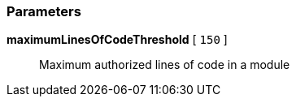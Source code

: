 === Parameters

*maximumLinesOfCodeThreshold* [ `+150+` ]::
  Maximum authorized lines of code in a module

